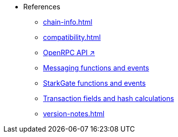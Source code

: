 * References
    ** xref:chain-info.adoc[]
    ** xref:compatibility.adoc[]
    ** https://github.com/starkware-libs/starknet-specs/blob/master/api/starknet_api_openrpc.json[OpenRPC API ↗^]
    ** xref:messaging-reference.adoc[Messaging functions and events]
    ** xref:starkgate-reference.adoc[StarkGate functions and events]
    ** xref:transactions-reference.adoc[Transaction fields and hash calculations]
    ** xref:version-notes.adoc[]
